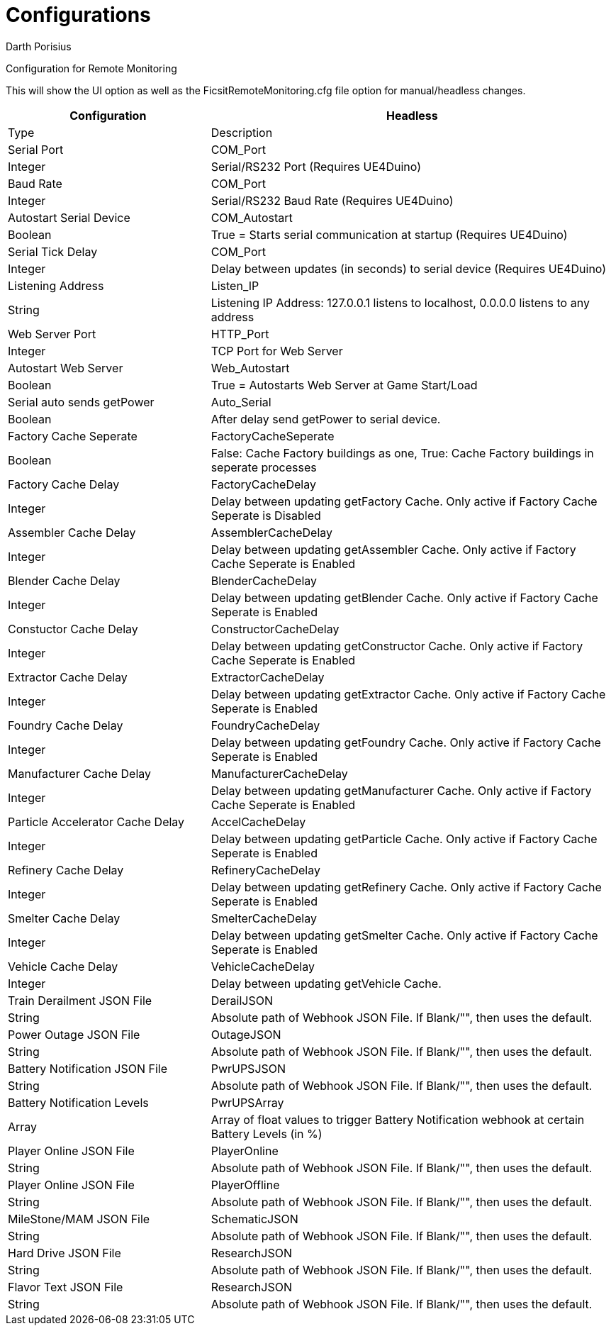 = Configurations
Darth Porisius
:url-repo: https://github.com/porisius/FicsitRemoteMonitoring

Configuration for Remote Monitoring

This will show the UI option as well as the FicsitRemoteMonitoring.cfg file option for manual/headless changes.

[cols="2,4"]
|===
|Configuration |Headless |Type |Description

|Serial Port
|COM_Port
|Integer
|Serial/RS232 Port (Requires UE4Duino)

|Baud Rate
|COM_Port
|Integer
|Serial/RS232 Baud Rate (Requires UE4Duino)

|Autostart Serial Device
|COM_Autostart
|Boolean
|True = Starts serial communication at startup (Requires UE4Duino)

|Serial Tick Delay
|COM_Port
|Integer
|Delay between updates (in seconds) to serial device (Requires UE4Duino)

|Listening Address
|Listen_IP
|String
|Listening IP Address: 127.0.0.1 listens to localhost, 0.0.0.0 listens to any address

|Web Server Port
|HTTP_Port
|Integer
|TCP Port for Web Server

|Autostart Web Server
|Web_Autostart
|Boolean
|True = Autostarts Web Server at Game Start/Load

|Serial auto sends getPower
|Auto_Serial
|Boolean
|After delay send getPower to serial device.

|Factory Cache Seperate
|FactoryCacheSeperate
|Boolean
|False: Cache Factory buildings as one, True: Cache Factory buildings in seperate processes

|Factory Cache Delay
|FactoryCacheDelay
|Integer
|Delay between updating getFactory Cache. Only active if Factory Cache Seperate is Disabled

|Assembler Cache Delay
|AssemblerCacheDelay
|Integer
|Delay between updating getAssembler Cache. Only active if Factory Cache Seperate is Enabled

|Blender Cache Delay
|BlenderCacheDelay
|Integer
|Delay between updating getBlender Cache. Only active if Factory Cache Seperate is Enabled

|Constuctor Cache Delay
|ConstructorCacheDelay
|Integer
|Delay between updating getConstructor Cache. Only active if Factory Cache Seperate is Enabled

|Extractor Cache Delay
|ExtractorCacheDelay
|Integer
|Delay between updating getExtractor Cache. Only active if Factory Cache Seperate is Enabled

|Foundry Cache Delay
|FoundryCacheDelay
|Integer
|Delay between updating getFoundry Cache. Only active if Factory Cache Seperate is Enabled

|Manufacturer Cache Delay
|ManufacturerCacheDelay
|Integer
|Delay between updating getManufacturer Cache. Only active if Factory Cache Seperate is Enabled

|Particle Accelerator Cache Delay
|AccelCacheDelay
|Integer
|Delay between updating getParticle Cache. Only active if Factory Cache Seperate is Enabled

|Refinery Cache Delay
|RefineryCacheDelay
|Integer
|Delay between updating getRefinery Cache. Only active if Factory Cache Seperate is Enabled

|Smelter Cache Delay
|SmelterCacheDelay
|Integer
|Delay between updating getSmelter Cache. Only active if Factory Cache Seperate is Enabled

|Vehicle Cache Delay
|VehicleCacheDelay
|Integer
|Delay between updating getVehicle Cache.

|Train Derailment JSON File
|DerailJSON
|String
|Absolute path of Webhook JSON File. If Blank/"", then uses the default.

|Power Outage JSON File
|OutageJSON
|String
|Absolute path of Webhook JSON File. If Blank/"", then uses the default.

|Battery Notification JSON File
|PwrUPSJSON
|String
|Absolute path of Webhook JSON File. If Blank/"", then uses the default.

|Battery Notification Levels
|PwrUPSArray
|Array
|Array of float values to trigger Battery Notification webhook at certain Battery Levels (in %)

|Player Online JSON File
|PlayerOnline
|String
|Absolute path of Webhook JSON File. If Blank/"", then uses the default.

|Player Online JSON File
|PlayerOffline
|String
|Absolute path of Webhook JSON File. If Blank/"", then uses the default.

|MileStone/MAM JSON File
|SchematicJSON
|String
|Absolute path of Webhook JSON File. If Blank/"", then uses the default.

|Hard Drive JSON File
|ResearchJSON
|String
|Absolute path of Webhook JSON File. If Blank/"", then uses the default.

|Flavor Text JSON File
|ResearchJSON
|String
|Absolute path of Webhook JSON File. If Blank/"", then uses the default.

|===